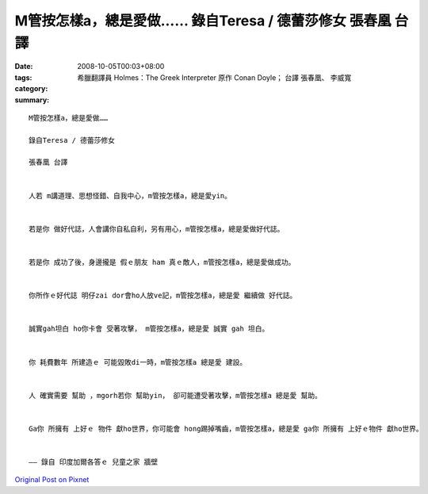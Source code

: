 M管按怎樣a，總是愛做……  錄自Teresa / 德蕾莎修女   張春凰 台譯
######################################################################################

:date: 2008-10-05T00:03+08:00
:tags: 
:category: 希臘翻譯員 Holmes：The Greek Interpreter  原作          Conan Doyle； 台譯            張春凰、 李威寬
:summary: 


:: 

  M管按怎樣a，總是愛做……

  錄自Teresa / 德蕾莎修女

  張春凰 台譯


  人若 m講道理、思想怪錯、自我中心，m管按怎樣a，總是愛yin。


  若是你 做好代誌，人會講你自私自利，另有用心，m管按怎樣a，總是愛做好代誌。


  若是你 成功了後，身邊攏是 假ｅ朋友 ham 真ｅ敵人，m管按怎樣a，總是愛做成功。


  你所作ｅ好代誌 明仔zai dor會ho人放ve記，m管按怎樣a，總是愛 繼續做 好代誌。


  誠實gah坦白 ho你卡會 受著攻擊， m管按怎樣a，總是愛 誠實 gah 坦白。


  你 耗費數年 所建造ｅ 可能毀敗di一時，m管按怎樣a 總是愛 建設。


  人 確實需要 幫助 ，mgorh若你 幫助yin， 卻可能遭受著攻擊，m管按怎樣a 總是愛 幫助。


  Ga你 所擁有 上好ｅ 物件 獻ho世界，你可能會 hong踢掉嘴齒，m管按怎樣a，總是愛 ga你 所擁有 上好ｅ物件 獻ho世界。


  —— 錄自 印度加爾各答ｅ 兒童之家 牆壁





`Original Post on Pixnet <http://daiqi007.pixnet.net/blog/post/22254997>`_